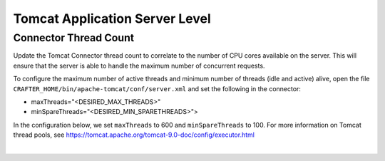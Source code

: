 ^^^^^^^^^^^^^^^^^^^^^^^^^^^^^^^
Tomcat Application Server Level
^^^^^^^^^^^^^^^^^^^^^^^^^^^^^^^
""""""""""""""""""""""
Connector Thread Count
""""""""""""""""""""""
Update the Tomcat Connector thread count to correlate to the number of CPU cores available on the server. This will ensure that the server is able to handle the maximum number of concurrent requests.

To configure the maximum number of active threads and minimum number of threads (idle and active) alive, open the
file ``CRAFTER_HOME/bin/apache-tomcat/conf/server.xml`` and set the following in the connector:

- maxThreads="<DESIRED_MAX_THREADS>"
- minSpareThreads="<DESIRED_MIN_SPARETHREADS>">

In the configuration below, we set ``maxThreads`` to 600 and ``minSpareThreads`` to 100. For more information on Tomcat thread pools, see https://tomcat.apache.org/tomcat-9.0-doc/config/executor.html

.. code-block:: xml
    :caption: *CRAFTER_HOME/bin/apache-tomcat/conf/server.xml*
    :emphasize-lines: 5-6

    <Connector port="${tomcat.http.port}" protocol="HTTP/1.1" URIEncoding="UTF-8"
               connectionTimeout="20000"
               redirectPort="${tomcat.https.port}"
               maxParameterCount="1000"
               maxThreads="600"
               minSpareThreads="100"
               />

|
